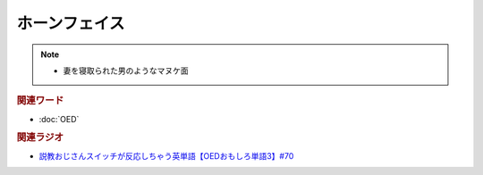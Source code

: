 ホーンフェイス
==========================================
.. note:: 
  * 妻を寝取られた男のようなマヌケ面

.. rubric:: 関連ワード
* :doc:`OED` 

.. rubric:: 関連ラジオ
* `説教おじさんスイッチが反応しちゃう英単語【OEDおもしろ単語3】#70`_

.. _説教おじさんスイッチが反応しちゃう英単語【OEDおもしろ単語3】#70: https://www.youtube.com/watch?v=-d742iuB7L0
